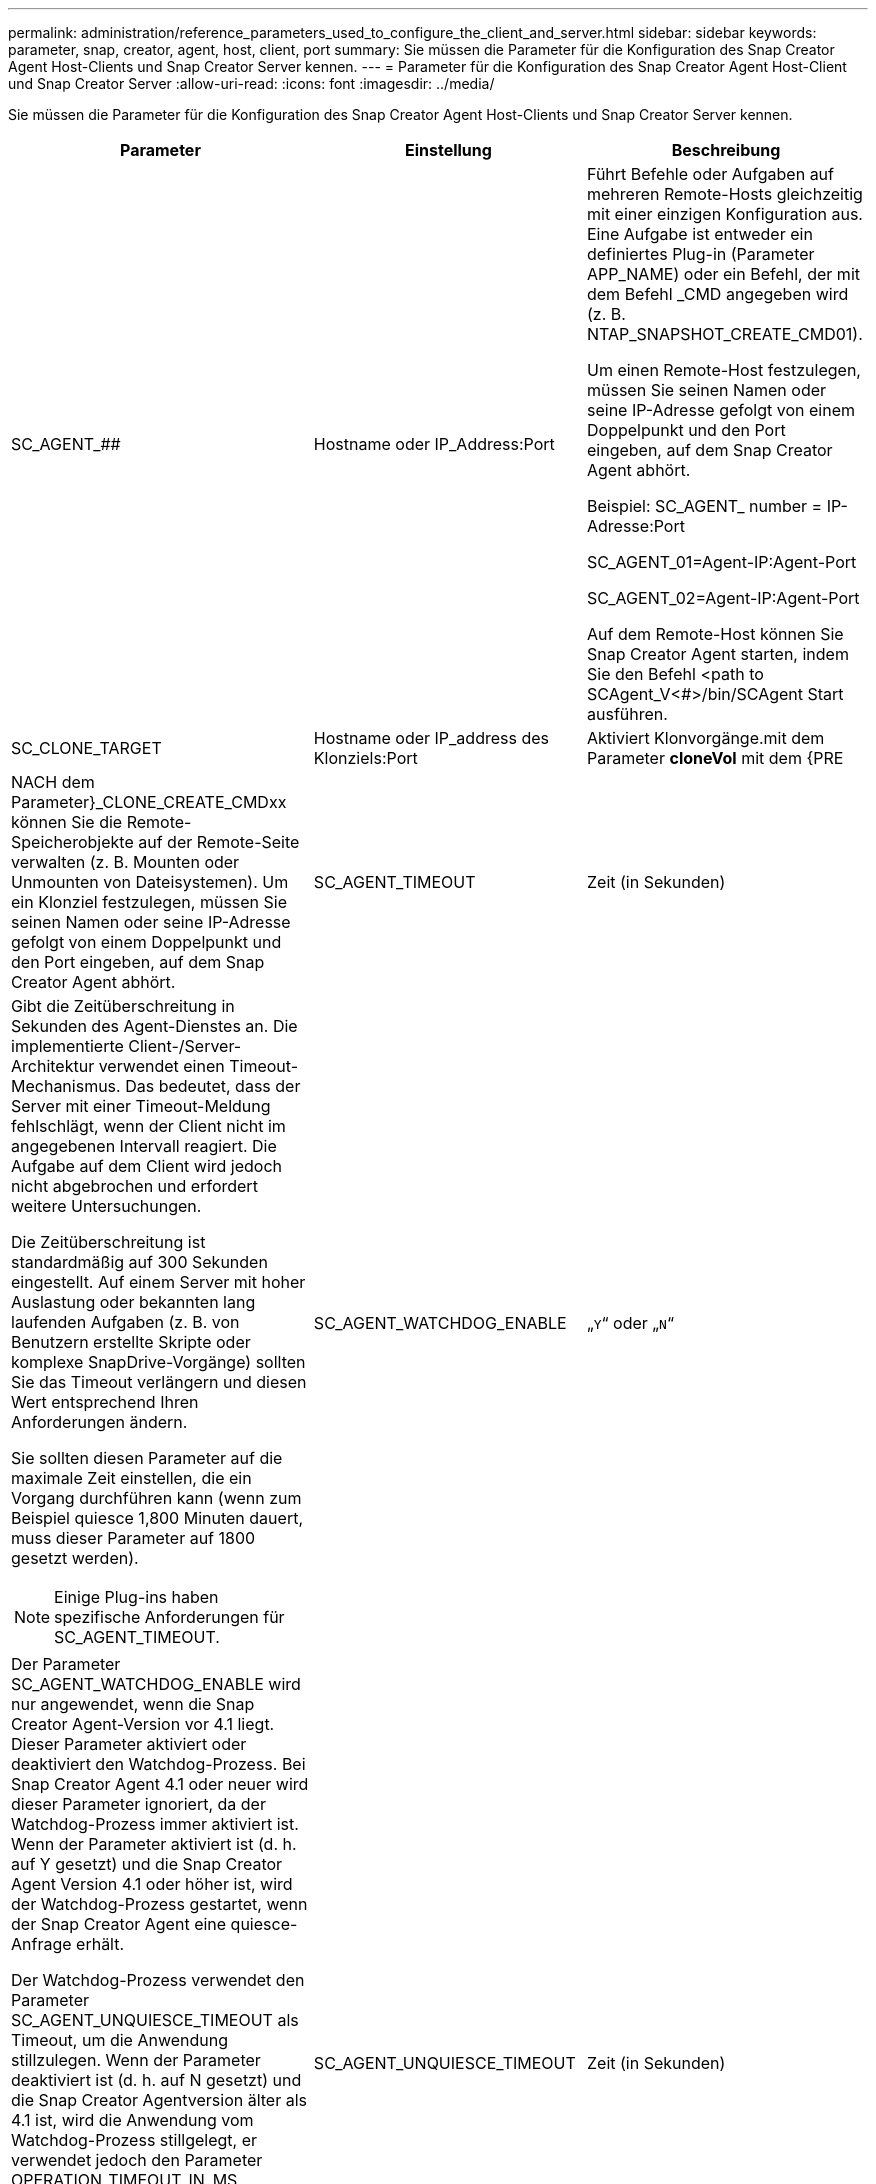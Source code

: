 ---
permalink: administration/reference_parameters_used_to_configure_the_client_and_server.html 
sidebar: sidebar 
keywords: parameter, snap, creator, agent, host, client, port 
summary: Sie müssen die Parameter für die Konfiguration des Snap Creator Agent Host-Clients und Snap Creator Server kennen. 
---
= Parameter für die Konfiguration des Snap Creator Agent Host-Client und Snap Creator Server
:allow-uri-read: 
:icons: font
:imagesdir: ../media/


[role="lead"]
Sie müssen die Parameter für die Konfiguration des Snap Creator Agent Host-Clients und Snap Creator Server kennen.

|===
| Parameter | Einstellung | Beschreibung 


 a| 
SC_AGENT_##
 a| 
Hostname oder IP_Address:Port
 a| 
Führt Befehle oder Aufgaben auf mehreren Remote-Hosts gleichzeitig mit einer einzigen Konfiguration aus. Eine Aufgabe ist entweder ein definiertes Plug-in (Parameter APP_NAME) oder ein Befehl, der mit dem Befehl _CMD angegeben wird (z. B. NTAP_SNAPSHOT_CREATE_CMD01).

Um einen Remote-Host festzulegen, müssen Sie seinen Namen oder seine IP-Adresse gefolgt von einem Doppelpunkt und den Port eingeben, auf dem Snap Creator Agent abhört.

Beispiel: SC_AGENT_ number = IP-Adresse:Port

SC_AGENT_01=Agent-IP:Agent-Port

SC_AGENT_02=Agent-IP:Agent-Port

Auf dem Remote-Host können Sie Snap Creator Agent starten, indem Sie den Befehl <path to SCAgent_V<#>/bin/SCAgent Start ausführen.



 a| 
SC_CLONE_TARGET
 a| 
Hostname oder IP_address des Klonziels:Port
 a| 
Aktiviert Klonvorgänge.mit dem Parameter *cloneVol* mit dem {PRE



| NACH dem Parameter}_CLONE_CREATE_CMDxx können Sie die Remote-Speicherobjekte auf der Remote-Seite verwalten (z. B. Mounten oder Unmounten von Dateisystemen). Um ein Klonziel festzulegen, müssen Sie seinen Namen oder seine IP-Adresse gefolgt von einem Doppelpunkt und den Port eingeben, auf dem Snap Creator Agent abhört.  a| 
SC_AGENT_TIMEOUT
 a| 
Zeit (in Sekunden)



 a| 
Gibt die Zeitüberschreitung in Sekunden des Agent-Dienstes an. Die implementierte Client-/Server-Architektur verwendet einen Timeout-Mechanismus. Das bedeutet, dass der Server mit einer Timeout-Meldung fehlschlägt, wenn der Client nicht im angegebenen Intervall reagiert. Die Aufgabe auf dem Client wird jedoch nicht abgebrochen und erfordert weitere Untersuchungen.

Die Zeitüberschreitung ist standardmäßig auf 300 Sekunden eingestellt. Auf einem Server mit hoher Auslastung oder bekannten lang laufenden Aufgaben (z. B. von Benutzern erstellte Skripte oder komplexe SnapDrive-Vorgänge) sollten Sie das Timeout verlängern und diesen Wert entsprechend Ihren Anforderungen ändern.

Sie sollten diesen Parameter auf die maximale Zeit einstellen, die ein Vorgang durchführen kann (wenn zum Beispiel quiesce 1,800 Minuten dauert, muss dieser Parameter auf 1800 gesetzt werden).


NOTE: Einige Plug-ins haben spezifische Anforderungen für SC_AGENT_TIMEOUT.
 a| 
SC_AGENT_WATCHDOG_ENABLE
 a| 
„`Y`“ oder „`N`“



 a| 
Der Parameter SC_AGENT_WATCHDOG_ENABLE wird nur angewendet, wenn die Snap Creator Agent-Version vor 4.1 liegt. Dieser Parameter aktiviert oder deaktiviert den Watchdog-Prozess. Bei Snap Creator Agent 4.1 oder neuer wird dieser Parameter ignoriert, da der Watchdog-Prozess immer aktiviert ist. Wenn der Parameter aktiviert ist (d. h. auf Y gesetzt) und die Snap Creator Agent Version 4.1 oder höher ist, wird der Watchdog-Prozess gestartet, wenn der Snap Creator Agent eine quiesce-Anfrage erhält.

Der Watchdog-Prozess verwendet den Parameter SC_AGENT_UNQUIESCE_TIMEOUT als Timeout, um die Anwendung stillzulegen. Wenn der Parameter deaktiviert ist (d. h. auf N gesetzt) und die Snap Creator Agentversion älter als 4.1 ist, wird die Anwendung vom Watchdog-Prozess stillgelegt, er verwendet jedoch den Parameter OPERATION_TIMEOUT_IN_MS (Standard: 1 Stunde) aus dem Pfad SCAgent/etc/agent.properties.


NOTE: Der Parameter SC_AGENT_WATCHDOG_ENABLE ist mit Snap Creator Agent 4.1 veraltet und gilt nur für die Verwendung mit Snap Creator Agent 4.0. Ab Snap Creator Agent 4.1 ist der Watchdog-Prozess aktiviert (da er hartcodiert ist), unabhängig vom für diesen Parameter eingestellten Wert.
 a| 
SC_AGENT_UNQUIESCE_TIMEOUT
 a| 
Zeit (in Sekunden)



 a| 
Gibt die Zeitüberschreitung für das nicht-quiesce-Stillstand in Sekunden an. Bei Snap Creator Agent Versionen vor 4.1 wird dieser Parameter nur verwendet, wenn SC_AGENT_WATCHDOG_ENABLE auf Y. Mit Snap Creator Agent 4.1 oder neuer ist der Parameter immer anwendbar, da der Snap Creator Agent Watchdog-Prozess immer aktiviert ist.Wenn die Kommunikation mit Snap Creator Agent nicht möglich ist und eine Applikation sich im quiesce-Status befindet, Der Snap Creator Agent gibt die Anwendung automatisch ohne Kommunikation vom Server in den normalen Betriebsmodus zurück. Standardmäßig ist das unquiesce-Timeout auf den Parameterwert SC_AGENT_TIMEOUT gesetzt, plus fünf Sekunden.
 a| 
SC_TMP_DIR
 a| 
„`Y`“ oder „`N`“



 a| 
Ermöglicht die Verwendung eines benutzerdefinierten, alternativen temporären Verzeichnisses zum Speichern von Snap Creator-bezogenen Dateien. Der Benutzer erstellt das Verzeichnis und verwaltet den Benutzerzugriff. Die Plug-ins verwenden temporäre Dateien, um mit der Datenbank zu interagieren. Die temporären Dateien werden im standardmäßigen temporären Verzeichnis des Hosts erstellt, das Schreibzugriff für alle Benutzer hat. Wenn das temporäre Verzeichnis voll ist, zeigt Snap Creator beim Erstellen der temporären Dateien einen Fehler an.
 a| 
SC_AGENT_LOG_ENABLE
 a| 
„`Y`“ oder „`N`“

|===